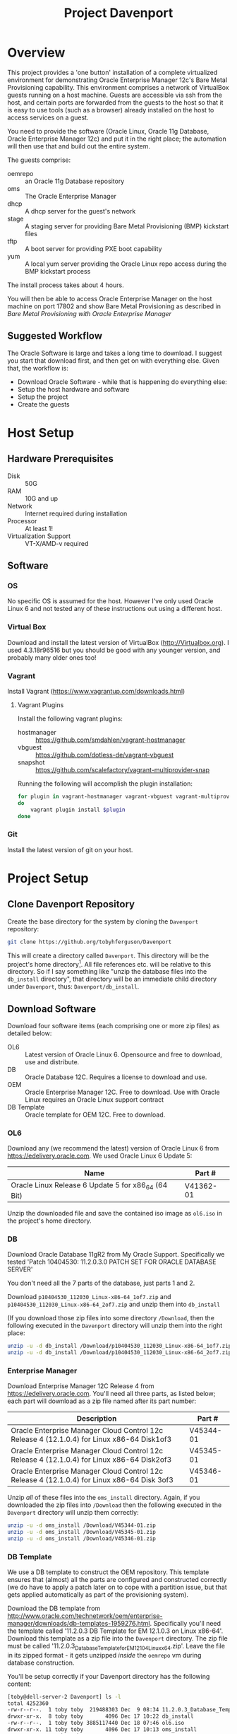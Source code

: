 #+TITLE: Project Davenport
#+STARTUP: showall nohideblocks
* Overview
This project provides a 'one button' installation of a complete virtualized environment for demonstrating Oracle Enterprise Manager 12c's Bare Metal Provisioning capability. This environment comprises a network of VirtualBox guests running on a host machine. Guests are accessible via ssh from the host, and certain ports are forwarded from the guests to the host so that it is easy to use tools (such as a browser) already installed on the host to access services on a guest.

You need to provide the software (Oracle Linux, Oracle 11g Database, Oracle Enterprise Manager 12c) and put it in the right place; the automation will then use that and build out the entire system.

The guests comprise:
+ oemrepo :: an Oracle 11g Database repository
+ oms :: The Oracle Enterprise Manager
+ dhcp :: A dhcp server for the guest's network
+ stage :: A staging server for providing Bare Metal Provisioning (BMP) kickstart files
+ tftp :: A boot server for providing PXE boot capability
+ yum :: A local yum server providing the Oracle Linux repo access during the BMP kickstart process

The install process takes about 4 hours.

You will then be able to access Oracle Enterprise Manager on the host machine on port 17802 and show Bare Metal Provisioning as described in [[docs/Bare_Metal_Provisioning_With_Oracle_Enterprise_Manager.org][Bare Metal Provisioning with Oracle Enterprise Manager]]
** Suggested Workflow
The Oracle Software is large and takes a long time to download. I suggest you start that download first, and then get on with everything else. Given that, the workflow is:
+ Download Oracle Software - while that is happening do everything else:
+ Setup the host hardware and software
+ Setup the project
+ Create the guests
* Host Setup
** Hardware Prerequisites
+ Disk :: 50G
+ RAM :: 10G and up
+ Network :: Internet required during installation
+ Processor :: At least 1!
+ Virtualization Support :: VT-X/AMD-v required
** Software
*** OS
No specific OS is assumed for the host. However I've only used Oracle Linux 6 and not tested any of these instructions out using a different host.
*** Virtual Box
Download and install the latest version of VirtualBox (http://Virtualbox.org). I used 4.3.18r96516 but you should be good with any younger version, and probably many older ones too!
*** Vagrant
Install Vagrant (https://www.vagrantup.com/downloads.html)

**** Vagrant Plugins
Install the following vagrant plugins:
+ hostmanager :: https://github.com/smdahlen/vagrant-hostmanager
+ vbguest :: https://github.com/dotless-de/vagrant-vbguest
+ snapshot :: https://github.com/scalefactory/vagrant-multiprovider-snap
Running the following will accomplish the plugin installation:
#+BEGIN_SRC sh
for plugin in vagrant-hostmanager vagrant-vbguest vagrant-multiprovider-snap
do
    vagrant plugin install $plugin
done
#+END_SRC

*** Git
Install the latest version of git on your host.
* Project Setup
** Clone Davenport Repository
Create the base directory for the system by cloning the =Davenport= repository:
#+BEGIN_SRC sh
git clone https://github.org/tobyhferguson/Davenport
#+END_SRC
This will create a directory called =Davenport=. This directory will be the project's home directory[fn:1]. All file references etc. will be relative to this directory. So if I say something like "unzip the database files into the =db_install= directory", that directory will be an immediate child directory under =Davenport=, thus: =Davenport/db_install=. 

** Download Software
Download four software items (each comprising one or more zip files) as detailed below:
+ OL6 :: Latest version of Oracle Linux 6. Opensource and free to download, use and distribute.
+ DB :: Oracle Database 12C. Requires a license to download and use.
+ OEM :: Oracle Enterprise Manager 12C. Free to download. Use with Oracle Linux requires an Oracle Linux support contract
+ DB Template :: Oracle template for OEM 12C. Free to download.

*** OL6
Download any (we recommend the latest) version of Oracle Linux 6 from https://edelivery.oracle.com. We used Oracle Linux 6 Update 5:
| Name                                                | Part #    |
|-----------------------------------------------------+-----------|
| Oracle Linux Release 6 Update 5 for x86_64 (64 Bit) | V41362-01 |

Unzip the downloaded file and save the contained iso image as =ol6.iso= in the project's home directory.
*** DB
Download Oracle Database 11gR2 from My Oracle Support. Specifically we tested 'Patch 10404530: 11.2.0.3.0 PATCH SET FOR ORACLE DATABASE SERVER'

You don't need all the 7 parts of the database, just parts 1 and 2.

Download =p10404530_112030_Linux-x86-64_1of7.zip= and =p10404530_112030_Linux-x86-64_2of7.zip= and unzip them into =db_install=

(If you download those zip files into some directory =/Download=, then the following executed in the =Davenport= directory will unzip them into the right place:
#+BEGIN_SRC sh
unzip -u -d db_install /Download/p10404530_112030_Linux-x86-64_1of7.zip
unzip -u -d db_install /Download/p10404530_112030_Linux-x86-64_2of7.zip
#+END_SRC
*** Enterprise Manager
Download Enterprise Manager 12C Release 4 from https://edelivery.oracle.com. You'll need all three parts, as listed below; each part will download as a zip file named after its part number:

| Description                                                                                 | Part #    |
|---------------------------------------------------------------------------------------------+-----------|
| Oracle Enterprise Manager Cloud Control 12c Release 4 (12.1.0.4) for Linux x86-64 Disk1of3  | V45344-01 |
| Oracle Enterprise Manager Cloud Control 12c Release 4 (12.1.0.4) for Linux x86-64 Disk2of3  | V45345-01 |
| Oracle Enterprise Manager Cloud Control 12c Release 4 (12.1.0.4) for Linux x86-64 Disk 3of3 | V45346-01 | 

Unzip /all/ of these files into the =oms_install= directory. Again, if you downloaded the zip files into =/Download= then the following executed in the =Davenport= directory will unzip them correctly:
#+BEGIN_SRC sh
unzip -u -d oms_install /Download/V45344-01.zip
unzip -u -d oms_install /Download/V45345-01.zip
unzip -u -d oms_install /Download/V45346-01.zip
#+END_SRC
*** DB Template
We use a DB template to construct the OEM repository. This template ensures that (almost) all the parts are configured and constructed correctly (we do have to apply a patch later on to cope with a partition issue, but that gets applied automatically as part of the provisioning system).

Download the DB template from http://www.oracle.com/technetwork/oem/enterprise-manager/downloads/db-templates-1959276.html. Specifically you'll need the template called '11.2.0.3 DB Template for EM 12.1.0.3 on Linux x86-64'. Download this template as a zip file into the =Davenport= directory. The zip file must be called '11.2.0.3_Database_Template_for_EM12_1_0_4_Linux_x64.zip'. Leave the file in its zipped format - it gets unzipped /inside/ the =oemrepo= vm during database construction.

You'll be setup correctly if your Davenport directory has the following content:
#+BEGIN_SRC sh
[toby@dell-server-2 Davenport] ls -l
total 4252360
-rw-r--r--.  1 toby toby  219488303 Dec  9 08:34 11.2.0.3_Database_Template_for_EM12_1_0_4_Linux_x64.zip
drwxr-xr-x.  8 toby toby       4096 Dec 17 10:22 db_install
-rw-r--r--.  1 toby toby 3885117440 Dec 18 07:46 ol6.iso
drwxr-xr-x. 11 toby toby       4096 Dec 17 10:13 oms_install
-rw-r--r--.  1 toby toby       6679 Dec 30 14:05 README.org
-rw-rw-r--.  1 toby toby       3740 Dec 29 11:05 Vagrantfile
#+END_SRC
(There're a bunch of hidden directories too, but they're for "internal" use, so I haven't shown those here)
* Creating the Guests
With everything performed above (host hardware checked; host software installed; project and its software downloaded and ready) then creating the guests is fully automated:
** Initial provision
#+BEGIN_SRC sh
cd Davenport
vagrant up
#+END_SRC
Vagrant will do its magic along with Virtualbox and setup the basic VMs. It will use the contents of the /Vagrantfile/ and the referenced scripts (in those hidden directories mentioned above) to provision each of the VMs with its respective service:
+ oemrepo :: Repository (database) for the Oracle Enterprise Manager
+ oms :: Oracle Management Server, hosting Oracle Enterprise Manager
+ dhcp :: The dhcp service
+ stage :: Staging service for Bare Metal Provisioning (BMP) by the OMS. Holds kickstart files etc.
+ tftp :: Boot server for BMP. Provides PXE linux boot services.
+ yum :: Yum server for BMP. Provides a yum repository containing Oracle Linux 6.

All these VMs are "standard" vagrant VMs - the =root= and =vagrant= users have the password 'vagrant'. There is also an 'oracle' user, whose password is 'oracle'. The project directory (=Davenport=) is mounted inside each VM at =/vagrant=. 

The =dhcp=, =stage=, =tftp= & =yum= servers are all managed by the OMS, and so have agents running on them.

This process takes of the order of 2 to 3 hours (with the bulk of that time being the OMS installation). 

Once created each of these guests can be accessed via ssh from the =Davenport= directory by simply executing =vagrant ssh <guestname>= (e.g. =vagrant ssh oms=). 

All of the guests have two adapters, attached thus:
+ Adapter 1 :: eth0, attached to NAT, through which ssh and other access is possible from the host
+ Adpater 2 :: eth1, attached to Host Only Network, for communicating with other guests
** Post provisioning
Once the provisioning has completed then halt all the machines and snapshot them, thus:
#+BEGIN_SRC sh
vagrant halt
vagrant snap take --name Post_Provision
#+END_SRC
This will provide you a snapshot (called /Post_Provision/) for all of the machines. At any point you can do a =vagrant snap rollback --name Post_Provision= and it will revert you to this point in time.

We will use snapshots at other points to ensure we don't lose our work.

During creation and installation of the =oms= host a file, =oem_setupinfo.txt= will be created that contains information about how to communicate with Oracle Enterprise Manager. Note that the URLS contained in that document are only valid /within/ the host only network that the guests' Adpater 2 is attached to. 

To make it easy to use a browser on the host or your own machine (if the host is remote) we've forwarded port 7802 from the =oms= guest to port =17802= on the host. Once the =oms= is up and running you can access the OEM GUI using an url of the form  =https://HOST:17802/em= where =HOST= will be the address (hostname or ipaddress) of the host machine.
* Bare Metal Provisioning (BMP) Process
The BMP process is documented in the [[docs/Bare_Metal_Provisioning_With_Oracle_Enterprise_Manager.org][Bare Metal Provisioning with Oracle Enterprise Manager]] file

* Footnotes

[fn:1] The name of this directory is not important, but for ease of explanation I shall refer to it as =Davenport= or the /project's home directory/

